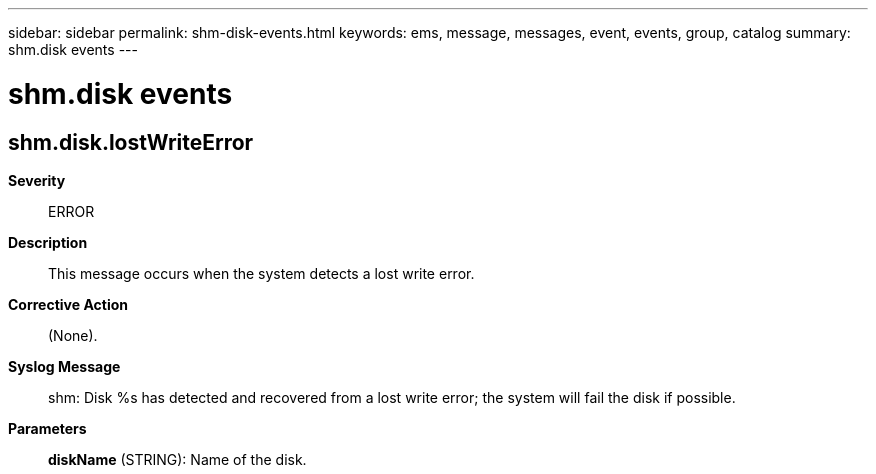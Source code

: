 ---
sidebar: sidebar
permalink: shm-disk-events.html
keywords: ems, message, messages, event, events, group, catalog
summary: shm.disk events
---

= shm.disk events
:toclevels: 1
:hardbreaks:
:nofooter:
:icons: font
:linkattrs:
:imagesdir: ./media/

== shm.disk.lostWriteError
*Severity*::
ERROR
*Description*::
This message occurs when the system detects a lost write error.
*Corrective Action*::
(None).
*Syslog Message*::
shm: Disk %s has detected and recovered from a lost write error; the system will fail the disk if possible.
*Parameters*::
*diskName* (STRING): Name of the disk.
